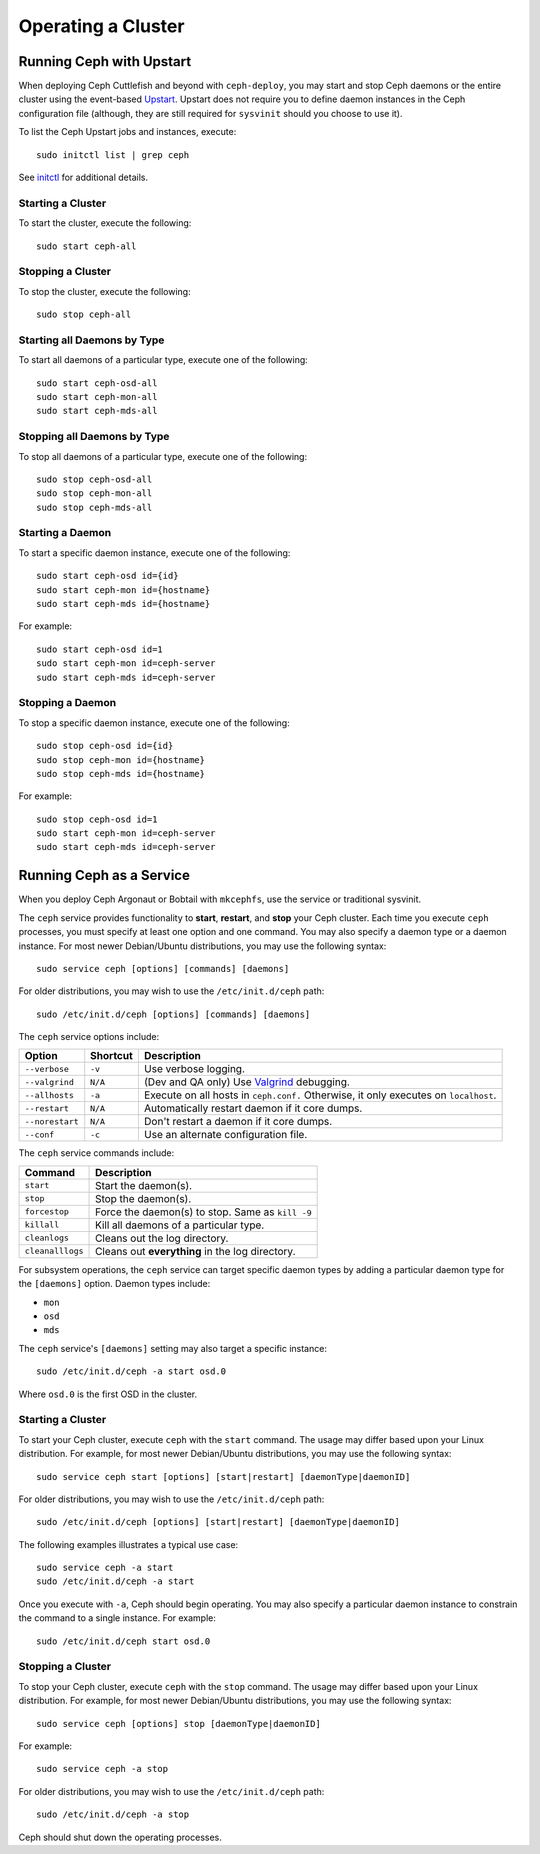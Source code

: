 =====================
 Operating a Cluster
=====================


Running Ceph with Upstart
=========================

When deploying Ceph Cuttlefish and beyond with ``ceph-deploy``,  you may start
and stop Ceph daemons or the entire cluster  using the event-based `Upstart`_. 
Upstart does not require you to define daemon instances in the Ceph configuration
file (although, they are still required for ``sysvinit`` should you choose to 
use it).

To list the Ceph Upstart jobs and instances, execute:: 

	sudo initctl list | grep ceph

See `initctl`_ for additional details.

Starting a Cluster
------------------

To start the cluster, execute the following:: 

	sudo start ceph-all
	
Stopping a Cluster	
------------------

To stop the cluster, execute the following:: 

	sudo stop ceph-all
	

Starting all Daemons by Type
----------------------------

To start all daemons of a particular type, execute one of the following:: 

	sudo start ceph-osd-all
	sudo start ceph-mon-all
	sudo start ceph-mds-all


Stopping all Daemons by Type
----------------------------

To stop all daemons of a particular type, execute one of the following::

	sudo stop ceph-osd-all
	sudo stop ceph-mon-all
	sudo stop ceph-mds-all


Starting a Daemon
-----------------

To start a specific daemon instance, execute one of the following:: 

	sudo start ceph-osd id={id}
	sudo start ceph-mon id={hostname}
	sudo start ceph-mds id={hostname}

For example:: 

	sudo start ceph-osd id=1
	sudo start ceph-mon id=ceph-server
	sudo start ceph-mds id=ceph-server


Stopping a Daemon
-----------------

To stop a specific daemon instance, execute one of the following:: 

	sudo stop ceph-osd id={id}
	sudo stop ceph-mon id={hostname}
	sudo stop ceph-mds id={hostname}

For example:: 

	sudo stop ceph-osd id=1
	sudo start ceph-mon id=ceph-server
	sudo start ceph-mds id=ceph-server


Running Ceph as a Service
=========================

When you deploy Ceph Argonaut or Bobtail with ``mkcephfs``, use the 
service or traditional sysvinit.

The ``ceph`` service provides functionality to **start**, **restart**, and 
**stop** your Ceph cluster. Each time you execute ``ceph`` processes, you
must specify at least one option and one command. You may also specify a daemon 
type or a daemon instance. For most newer Debian/Ubuntu distributions, you may 
use the following syntax:: 

	sudo service ceph [options] [commands] [daemons]

For older distributions, you may wish to use the ``/etc/init.d/ceph`` path:: 

	sudo /etc/init.d/ceph [options] [commands] [daemons]

The ``ceph`` service options include:

+-----------------+----------+-------------------------------------------------+
| Option          | Shortcut | Description                                     |
+=================+==========+=================================================+
| ``--verbose``   |  ``-v``  | Use verbose logging.                            |
+-----------------+----------+-------------------------------------------------+
| ``--valgrind``  | ``N/A``  | (Dev and QA only) Use `Valgrind`_ debugging.    |
+-----------------+----------+-------------------------------------------------+
| ``--allhosts``  |  ``-a``  | Execute on all hosts in ``ceph.conf.``          |
|                 |          | Otherwise, it only executes on ``localhost``.   |
+-----------------+----------+-------------------------------------------------+
| ``--restart``   | ``N/A``  | Automatically restart daemon if it core dumps.  |
+-----------------+----------+-------------------------------------------------+
| ``--norestart`` | ``N/A``  | Don't restart a daemon if it core dumps.        |
+-----------------+----------+-------------------------------------------------+
| ``--conf``      |  ``-c``  | Use an alternate configuration file.            |
+-----------------+----------+-------------------------------------------------+

The ``ceph`` service commands include:

+------------------+------------------------------------------------------------+
| Command          | Description                                                |
+==================+============================================================+
|    ``start``     | Start the daemon(s).                                       |
+------------------+------------------------------------------------------------+
|    ``stop``      | Stop the daemon(s).                                        |
+------------------+------------------------------------------------------------+
|  ``forcestop``   | Force the daemon(s) to stop. Same as ``kill -9``           |
+------------------+------------------------------------------------------------+
|   ``killall``    | Kill all daemons of a particular type.                     | 
+------------------+------------------------------------------------------------+
|  ``cleanlogs``   | Cleans out the log directory.                              |
+------------------+------------------------------------------------------------+
| ``cleanalllogs`` | Cleans out **everything** in the log directory.            |
+------------------+------------------------------------------------------------+

For subsystem operations, the ``ceph`` service can target specific daemon types by
adding a particular daemon type for the ``[daemons]`` option. Daemon types include: 

- ``mon``
- ``osd``
- ``mds``

The ``ceph`` service's ``[daemons]`` setting may also target a specific instance:: 

	sudo /etc/init.d/ceph -a start osd.0

Where ``osd.0`` is the first OSD in the cluster.


Starting a Cluster
------------------

To start your Ceph cluster, execute ``ceph`` with the ``start`` command. 
The usage may differ based upon your Linux distribution. For example, for most
newer Debian/Ubuntu distributions, you may use the following syntax:: 

	sudo service ceph start [options] [start|restart] [daemonType|daemonID]

For older distributions, you may wish to use the ``/etc/init.d/ceph`` path:: 

	sudo /etc/init.d/ceph [options] [start|restart] [daemonType|daemonID]
	
The following examples illustrates a typical use case::

	sudo service ceph -a start	
	sudo /etc/init.d/ceph -a start

Once you execute with ``-a``, Ceph should begin operating. You may also specify
a particular daemon instance to constrain the command to a single instance. For
example:: 

	sudo /etc/init.d/ceph start osd.0


Stopping a Cluster
------------------

To stop your Ceph cluster, execute ``ceph`` with the ``stop`` command. 
The usage may differ based upon your Linux distribution. For example, for most
newer Debian/Ubuntu distributions, you may use the following syntax:: 

	sudo service ceph [options] stop [daemonType|daemonID]

For example:: 

	sudo service ceph -a stop	

For older distributions, you may wish to use the ``/etc/init.d/ceph`` path:: 

	sudo /etc/init.d/ceph -a stop
	
Ceph should shut down the operating processes.


.. _Valgrind: http://www.valgrind.org/
.. _Upstart: http://upstart.ubuntu.com/index.html
.. _initctl: http://manpages.ubuntu.com/manpages/raring/en/man8/initctl.8.html